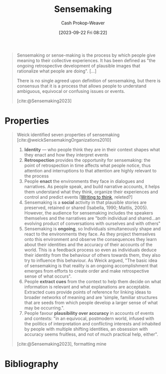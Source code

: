 :PROPERTIES:
:ID:       10a23a67-c60d-4591-8bb2-e87ca50b0e94
:LAST_MODIFIED: [2023-11-02 Thu 08:27]
:END:
#+title: Sensemaking
#+hugo_custom_front_matter: :slug "10a23a67-c60d-4591-8bb2-e87ca50b0e94"
#+author: Cash Prokop-Weaver
#+date: [2023-09-22 Fri 08:22]
#+filetags: :concept:

#+begin_quote
Sensemaking or sense-making is the process by which people give meaning to their collective experiences. It has been defined as "the ongoing retrospective development of plausible images that rationalize what people are doing". [...]

There is no single agreed upon definition of sensemaking, but there is consensus that it is a process that allows people to understand ambiguous, equivocal or confusing issues or events.

[cite:@Sensemaking2023]
#+end_quote

* Properties

#+begin_quote
Weick identified seven properties of sensemaking [cite:@weickSensemakingOrganizations2010]

1. *Identity* --- who people think they are in their context shapes what they enact and how they interpret events
2. *Retrospection* provides the opportunity for sensemaking: the point of retrospection in time affects what people notice, thus attention and interruptions to that attention are highly relevant to the process
3. People *enact* the environments they face in dialogues and narratives. As people speak, and build narrative accounts, it helps them understand what they think, organize their experiences and control and predict events [[[id:bfc1e54d-2c91-4514-ad99-54e6494268bb][Writing to think]], releted?]
4. Sensemaking is a *social* activity in that plausible stories are preserved, retained or shared (Isabella, 1990; Maitlis, 2005). However, the audience for sensemaking includes the speakers themselves and the narratives are "both individual and shared...an evolving product of conversations with ourselves and with others"
5. Sensemaking is *ongoing*, so Individuals simultaneously shape and react to the environments they face. As they project themselves onto this environment and observe the consequences they learn about their identities and the accuracy of their accounts of the world. This is a feedback process so even as individuals deduce their identity from the behaviour of others towards them, they also try to influence this behaviour. As Weick argued, "The basic idea of sensemaking is that reality is an ongoing accomplishment that emerges from efforts to create order and make retrospective sense of what occurs".
6. People *extract cues* from the context to help them decide on what information is relevant and what explanations are acceptable. Extracted cues provide points of reference for linking ideas to broader networks of meaning and are 'simple, familiar structures that are seeds from which people develop a larger sense of what may be occurring.".
7. People favour *plausibility over accuracy* in accounts of events and contexts: "in an equivocal, postmodern world, infused with the politics of interpretation and conflicting interests and inhabited by people with multiple shifting identities, an obsession with accuracy seems fruitless, and not of much practical help, either".

[cite:@Sensemaking2023], formatting mine
#+end_quote

* Flashcards :noexport:
** Definition :fc:
:PROPERTIES:
:CREATED: [2023-09-22 Fri 08:41]
:FC_CREATED: 2023-09-22T15:41:49Z
:FC_TYPE:  double
:ID:       9e4127e4-2ef5-441e-969f-76bcd3b318b0
:END:
:REVIEW_DATA:
| position | ease | box | interval | due                  |
|----------+------+-----+----------+----------------------|
| front    | 2.50 |   5 |    39.49 | 2023-12-12T03:17:48Z |
| back     | 2.50 |   4 |    14.60 | 2023-10-31T22:37:32Z |
:END:

[[id:10a23a67-c60d-4591-8bb2-e87ca50b0e94][Sensemaking]]

*** Back

The process by which people give meaning to their collective experience. A process that allows people to understand ambiguous, equivocal, or confusing issues or events.

*** Source
[cite:@Sensemaking2023]

* Bibliography
#+print_bibliography:
